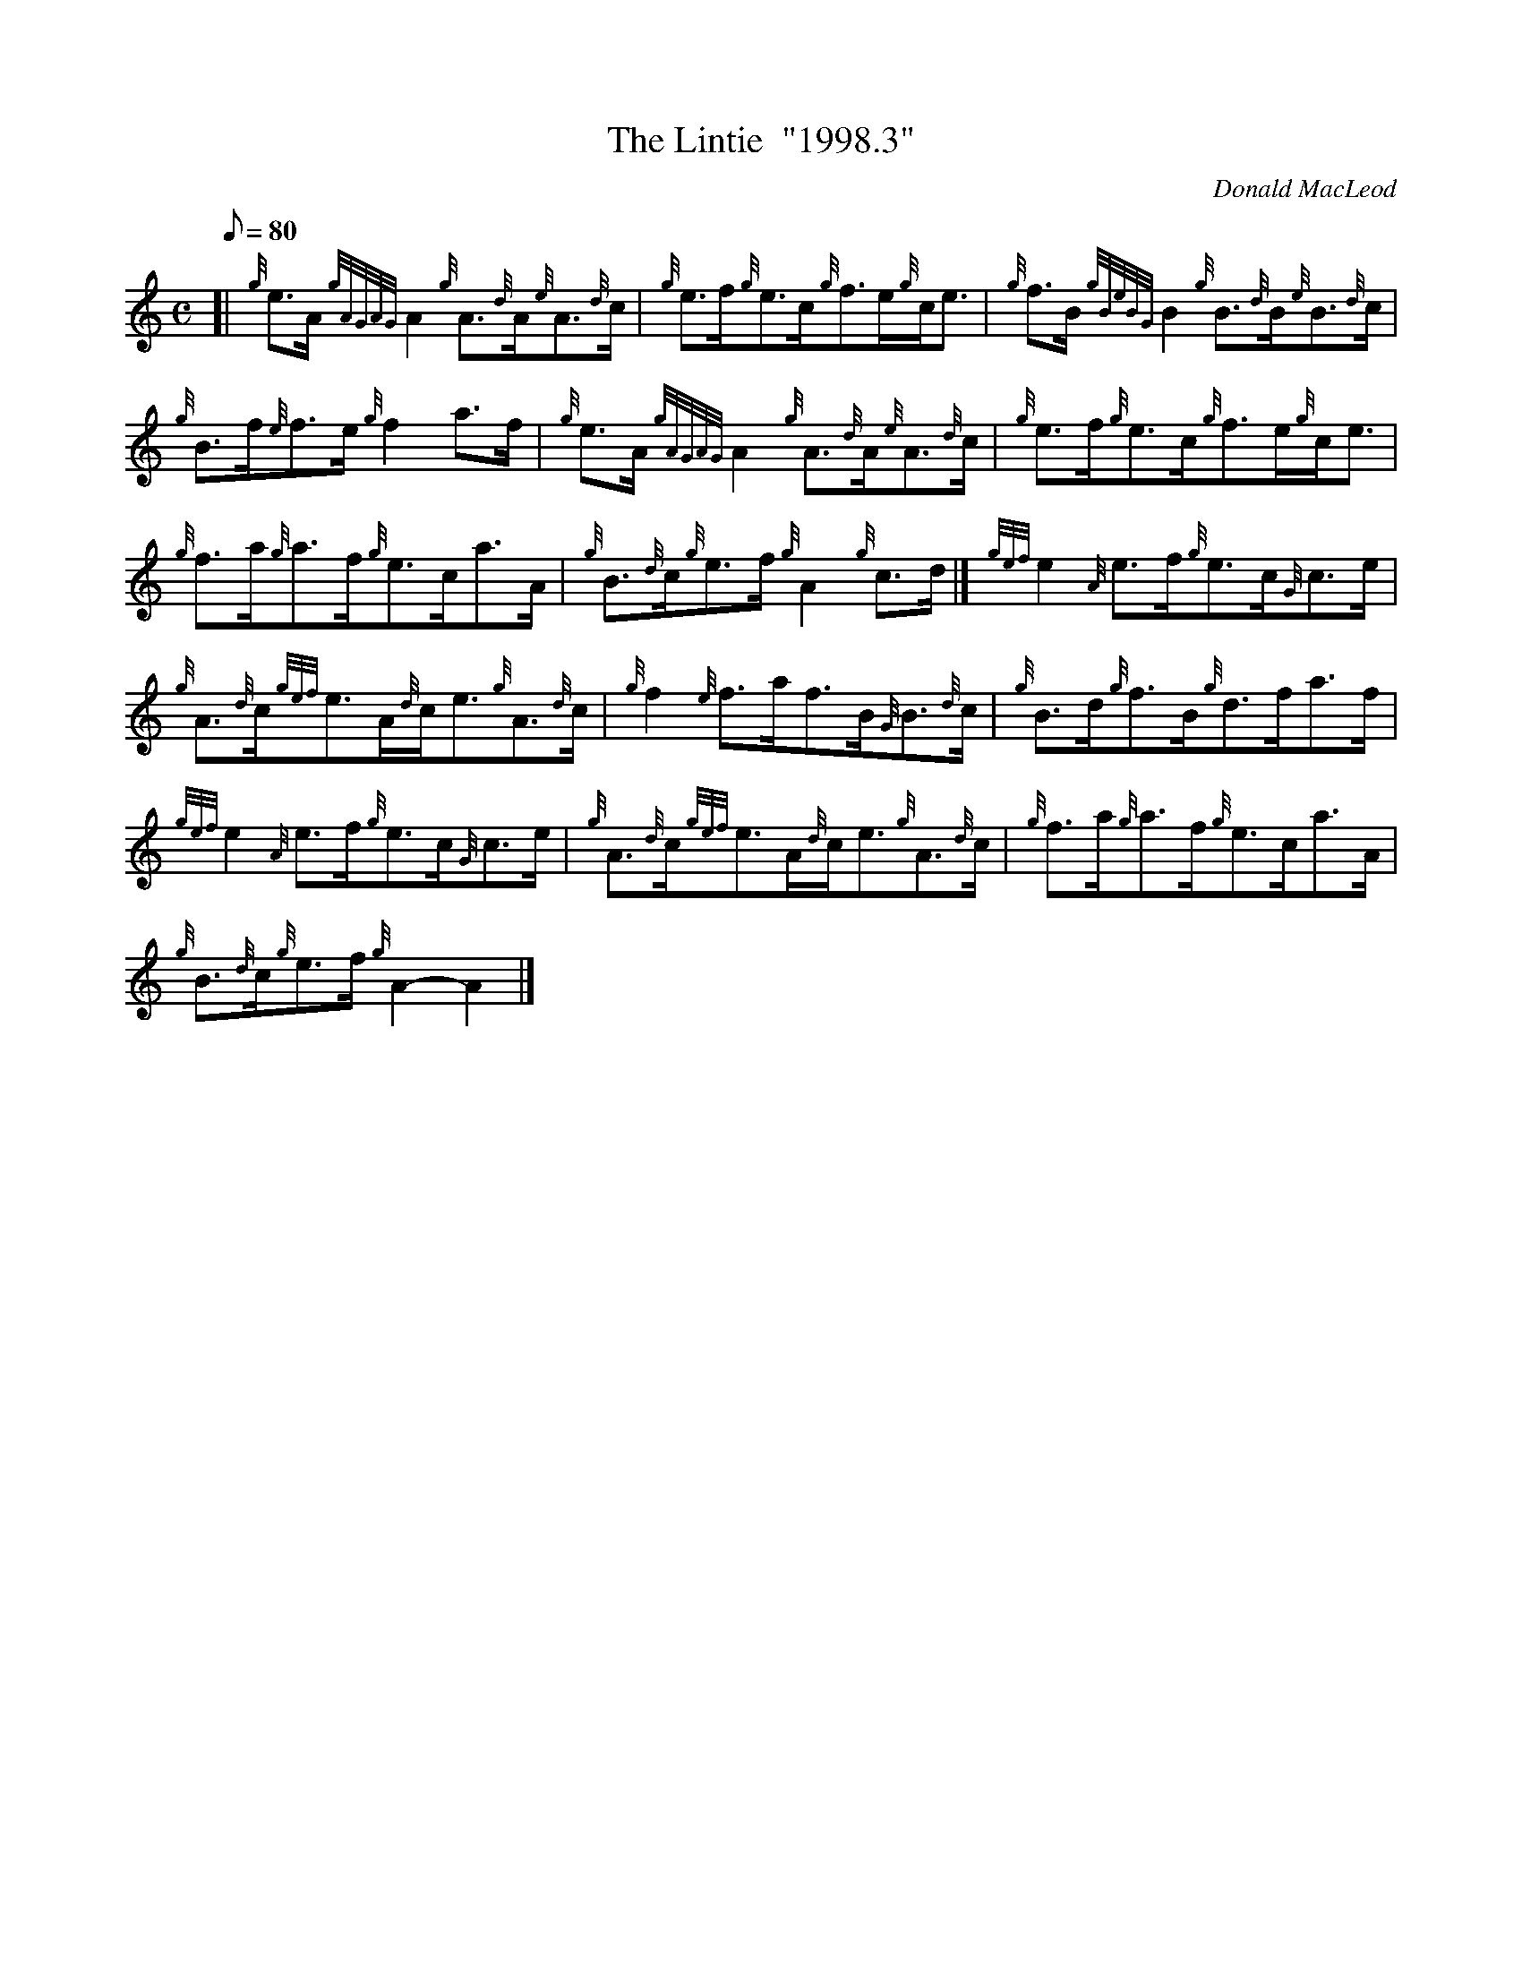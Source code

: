 X: 1
T:The Lintie  "1998.3"
M:C
L:1/8
Q:80
C:Donald MacLeod
S:Reel
K:HP
[| {g}e3/2A/2{gAGAG}A2{g}A3/2{d}A/2{e}A3/2{d}c/2|
{g}e3/2f/2{g}e3/2c/2{g}f3/2e/2{g}c/2e3/2|
{g}f3/2B/2{gBeBG}B2{g}B3/2{d}B/2{e}B3/2{d}c/2|  !
{g}B3/2f/2{e}f3/2e/2{g}f2a3/2f/2|
{g}e3/2A/2{gAGAG}A2{g}A3/2{d}A/2{e}A3/2{d}c/2|
{g}e3/2f/2{g}e3/2c/2{g}f3/2e/2{g}c/2e3/2|  !
{g}f3/2a/2{g}a3/2f/2{g}e3/2c/2a3/2A/2|
{g}B3/2{d}c/2{g}e3/2f/2{g}A2{g}c3/2d/2|]
{gef}e2{A}e3/2f/2{g}e3/2c/2{G}c3/2e/2|  !
{g}A3/2{d}c/2{gef}e3/2A/2{d}c/2e3/2{g}A3/2{d}c/2|
{g}f2{e}f3/2a/2f3/2B/2{G}B3/2{d}c/2|
{g}B3/2d/2{g}f3/2B/2{g}d3/2f/2a3/2f/2|  !
{gef}e2{A}e3/2f/2{g}e3/2c/2{G}c3/2e/2|
{g}A3/2{d}c/2{gef}e3/2A/2{d}c/2e3/2{g}A3/2{d}c/2|
{g}f3/2a/2{g}a3/2f/2{g}e3/2c/2a3/2A/2|  !
{g}B3/2{d}c/2{g}e3/2f/2{g}A2-A2|]
